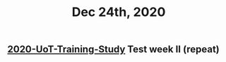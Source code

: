#+TITLE: Dec 24th, 2020

** [[file:../20201128190712.org][2020-UoT-Training-Study]] Test week II (repeat)

